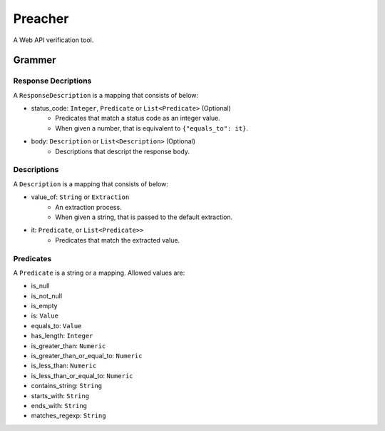 Preacher
========

.. image:: https://travis-ci.org/ymoch/preacher.svg?branch=master
    :target: https://travis-ci.org/ymoch/preacher
.. image:: https://codecov.io/gh/ymoch/preacher/branch/master/graph/badge.svg
    :target: https://codecov.io/gh/ymoch/preacher
.. image:: https://img.shields.io/badge/python-3.7+-blue.svg
    :target: https://www.python.org/

A Web API verification tool.

Grammer
-------

Response Decriptions
********************
A ``ResponseDescription`` is a mapping that consists of below:

- status_code: ``Integer``, ``Predicate`` or ``List<Predicate>`` (Optional)
    - Predicates that match a status code as an integer value.
    - When given a number, that is equivalent to ``{"equals_to": it}``.
- body: ``Description`` or ``List<Description>`` (Optional)
    - Descriptions that descript the response body.

Descriptions
************
A ``Description`` is a mapping that consists of below:

- value_of: ``String`` or ``Extraction``
    - An extraction process.
    - When given a string, that is passed to the default extraction.
- it: ``Predicate``, or ``List<Predicate>>``
    - Predicates that match the extracted value.

Predicates
**********
A ``Predicate`` is a string or a mapping. Allowed values are:

- is_null
- is_not_null
- is_empty
- is: ``Value``
- equals_to: ``Value``
- has_length: ``Integer``
- is_greater_than: ``Numeric``
- is_greater_than_or_equal_to: ``Numeric``
- is_less_than: ``Numeric``
- is_less_than_or_equal_to: ``Numeric``
- contains_string: ``String``
- starts_with: ``String``
- ends_with: ``String``
- matches_regexp: ``String``
